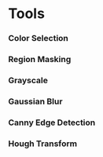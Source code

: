 * Tools
*** Color Selection
*** Region Masking
*** Grayscale
*** Gaussian Blur
*** Canny Edge Detection
*** Hough Transform
